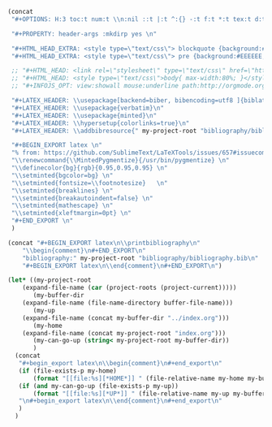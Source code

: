 #+NAME: Setup
#+BEGIN_SRC emacs-lisp :results drawer
(concat 
 "#+OPTIONS: H:3 toc:t num:t \\n:nil ::t |:t ^:{} -:t f:t *:t tex:t d:t tags:not-in-toc \n"

 "#+PROPERTY: header-args :mkdirp yes \n"

 "#+HTML_HEAD_EXTRA: <style type=\"text/css\"> blockquote {background:#EEEEEE; padding: 3px 13px}    </style> \n"
 "#+HTML_HEAD_EXTRA: <style type=\"text/css\"> pre {background:#EEEEEE; padding: 3px 13px}    </style> \n"

 ;; "#+HTML_HEAD: <link rel=\"stylesheet\" type=\"text/css\" href=\"http://orgmode.org/worg/style/worg.css\"/> \n"
 ;; "#+HTML_HEAD: <style type=\"text/css\">body{ max-width:80%; }</style> \n"
 ;; "#+INFOJS_OPT: view:showall mouse:underline path:http://orgmode.org/org-info.js \n"

 "#+LATEX_HEADER: \\usepackage[backend=biber, bibencoding=utf8 ]{biblatex}\n" 
 "#+LATEX_HEADER: \\usepackage{verbatim}\n" 
 "#+LATEX_HEADER: \\usepackage{minted}\n"
 "#+LATEX_HEADER: \\hypersetup{colorlinks=true}\n"
 "#+LATEX_HEADER: \\addbibresource{" my-project-root "bibliography/bibliography.bib}\n"

 "#+BEGIN_EXPORT latex \n"
 "% from: https://github.com/SublimeText/LaTeXTools/issues/657#issuecomment-188188632 \n"
 "\\renewcommand{\\MintedPygmentize}{/usr/bin/pygmentize} \n"
 "\\definecolor{bg}{rgb}{0.95,0.95,0.95} \n"
 "\\setminted{bgcolor=bg} \n"
 "\\setminted{fontsize=\\footnotesize}   \n"
 "\\setminted{breaklines} \n"
 "\\setminted{breakautoindent=false} \n"
 "\\setminted{mathescape} \n"
 "\\setminted{xleftmargin=0pt} \n"
 "#+END_EXPORT \n"
 )
#+END_SRC
#+NAME: Bibliography
#+BEGIN_SRC emacs-lisp :results drawer
(concat "#+BEGIN_EXPORT latex\n\\printbibliography\n"
	"\\begin{comment}\n#+END_EXPORT\n"
	"bibliography:" my-project-root "bibliography/bibliography.bib\n"
	"#+BEGIN_EXPORT latex\n\\end{comment}\n#+END_EXPORT\n")
#+END_SRC



#+NAME: Extract
#+BEGIN_SRC sh :exports none :results drawer :var codeFile="undefined.cpp" :var tag="tag" :var exe=(concat (expand-file-name (car (project-roots (project-current)))) "setup/extract")
"$exe" "$codeFile" "$tag"
#+END_SRC

#+NAME: HomeUp
#+BEGIN_SRC emacs-lisp :results drawer
(let* ((my-project-root
	(expand-file-name (car (project-roots (project-current)))))
       (my-buffer-dir
	(expand-file-name (file-name-directory buffer-file-name)))
       (my-up
	(expand-file-name (concat my-buffer-dir "../index.org")))
       (my-home
	(expand-file-name (concat my-project-root "index.org")))
       (my-can-go-up (string< my-project-root my-buffer-dir))
       )
  (concat
   "#+begin_export latex\n\\begin{comment}\n#+end_export\n"
   (if (file-exists-p my-home)
       (format "[[file:%s][*HOME*]] " (file-relative-name my-home my-buffer-dir)))
   (if (and my-can-go-up (file-exists-p my-up))
       (format "[[file:%s][*UP*]] " (file-relative-name my-up my-buffer-dir)))
   "\n#+begin_export latex\n\\end{comment}\n#+end_export\n"
   )
  )
    #+END_SRC

